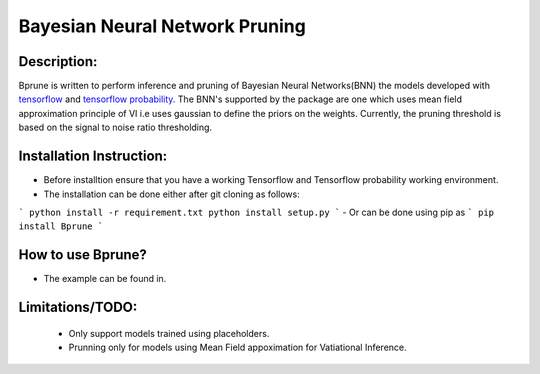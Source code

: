 ################################
Bayesian Neural Network Pruning
################################
.. image:: Logo_Bprune.jpg
    :width: 200px
    :align: center
    :height: 100px
    :alt: alternate text

Description:  
------------
.. image:: https://img.shields.io/badge/License-MIT-yellow.svg
   :target: https://opensource.org/licenses/MIT
   :alt: License

Bprune is written to perform inference and pruning of Bayesian Neural Networks(BNN) the 
models developed with `tensorflow <https://www.tensorflow.org/>`_ and `tensorflow probability <https://www.tensorflow.org/probability>`_.
The BNN's supported by the package are one which uses mean field approximation principle of VI i.e uses 
gaussian to define the priors on the weights. Currently, the pruning threshold is based on 
the signal to noise ratio thresholding.  



Installation Instruction:
--------------------------

- Before installtion ensure that you have a working Tensorflow and Tensorflow probability working environment.  
- The installation can be done either after git cloning as follows:

```
python install -r requirement.txt
python install setup.py
```  
- Or can be done using pip as 
```
pip install Bprune
```

How to use Bprune?
------------------
- The example can be found in. 

Limitations/TODO:
-----------------
 - Only support models trained using placeholders.
 - Prunning only for models using Mean Field appoximation for Vatiational Inference. 